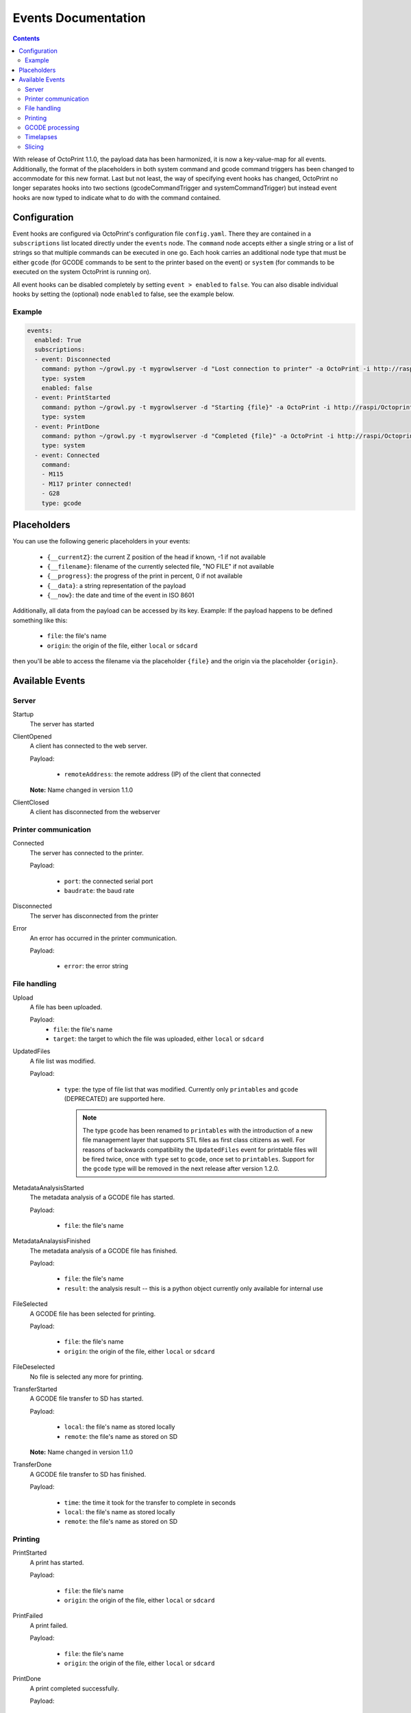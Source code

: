 .. _sec-events:

####################
Events Documentation
####################

.. contents::

With release of OctoPrint 1.1.0, the payload data has been harmonized, it is now a key-value-map for all events.
Additionally, the format of the placeholders in both system command and gcode command triggers has been changed to
accommodate for this new format. Last but not least, the way of specifying event hooks has changed, OctoPrint no longer
separates hooks into two sections (gcodeCommandTrigger and systemCommandTrigger) but instead event hooks are now typed
to indicate what to do with the command contained.

.. _sec-events-configuration:

Configuration
=============

Event hooks are configured via OctoPrint's configuration file ``config.yaml``. There they are contained in a
``subscriptions`` list located directly under the ``events`` node. The ``command`` node accepts either a single string
or a list of strings so that multiple commands can be executed in one go. Each hook carries an additional node type that
must be either ``gcode`` (for GCODE commands to be sent to the printer based on the event) or ``system`` (for commands to be
executed on the system OctoPrint is running on).

All event hooks can be disabled completely by setting ``event > enabled`` to ``false``. You can also disable individual
hooks by setting the (optional) node ``enabled`` to false, see the example below.

Example
-------

.. sourcecode:: yaml

   events:
     enabled: True
     subscriptions:
     - event: Disconnected
       command: python ~/growl.py -t mygrowlserver -d "Lost connection to printer" -a OctoPrint -i http://raspi/Octoprint_logo.png
       type: system
       enabled: false
     - event: PrintStarted
       command: python ~/growl.py -t mygrowlserver -d "Starting {file}" -a OctoPrint -i http://raspi/Octoprint_logo.png
       type: system
     - event: PrintDone
       command: python ~/growl.py -t mygrowlserver -d "Completed {file}" -a OctoPrint -i http://raspi/Octoprint_logo.png
       type: system
     - event: Connected
       command:
       - M115
       - M117 printer connected!
       - G28
       type: gcode

.. _sec-events-placeholders:

Placeholders
============

You can use the following generic placeholders in your events:

  * ``{__currentZ}``: the current Z position of the head if known, -1 if not available
  * ``{__filename}``: filename of the currently selected file, "NO FILE" if not available
  * ``{__progress}``: the progress of the print in percent, 0 if not available
  * ``{__data}``: a string representation of the payload
  * ``{__now}``: the date and time of the event in ISO 8601

Additionally, all data from the payload can be accessed by its key. Example: If the payload happens to be defined
something like this:

  * ``file``: the file's name
  * ``origin``: the origin of the file, either ``local`` or ``sdcard``

then you'll be able to access the filename via the placeholder ``{file}`` and the origin via the placeholder ``{origin}``.


.. _sec-events-available_events:

Available Events
================

Server
------

Startup
   The server has started

ClientOpened
   A client has connected to the web server.

   Payload:

     * ``remoteAddress``: the remote address (IP) of the client that connected

   **Note:** Name changed in version 1.1.0

ClientClosed
   A client has disconnected from the webserver

Printer communication
---------------------

Connected
   The server has connected to the printer.

   Payload:

     * ``port``: the connected serial port
     * ``baudrate``: the baud rate

Disconnected
   The server has disconnected from the printer

Error
   An error has occurred in the printer communication.

   Payload:

     * ``error``: the error string

File handling
-------------

Upload
   A file has been uploaded.

   Payload:
     * ``file``: the file's name
     * ``target``: the target to which the file was uploaded, either ``local`` or ``sdcard``

UpdatedFiles
   A file list was modified.

   Payload:

     * ``type``: the type of file list that was modified. Currently only ``printables`` and ``gcode`` (DEPRECATED) are supported here.

       .. note::

          The type ``gcode`` has been renamed to ``printables`` with the introduction of a new file management layer that
          supports STL files as first class citizens as well. For reasons of backwards compatibility the ``UpdatedFiles``
          event for printable files will be fired twice, once with ``type`` set to ``gcode``, once set to ``printables``.
          Support for the ``gcode`` type will be removed in the next release after version 1.2.0.

MetadataAnalysisStarted
   The metadata analysis of a GCODE file has started.

   Payload:

     * ``file``: the file's name

MetadataAnalaysisFinished
   The metadata analysis of a GCODE file has finished.

   Payload:

     * ``file``: the file's name
     * ``result``: the analysis result -- this is a python object currently only available for internal use

FileSelected
   A GCODE file has been selected for printing.

   Payload:

     * ``file``: the file's name
     * ``origin``: the origin of the file, either ``local`` or ``sdcard``

FileDeselected
   No file is selected any more for printing.

TransferStarted
   A GCODE file transfer to SD has started.

   Payload:

     * ``local``: the file's name as stored locally
     * ``remote``: the file's name as stored on SD

   **Note:** Name changed in version 1.1.0

TransferDone
   A GCODE file transfer to SD has finished.

   Payload:

     * ``time``: the time it took for the transfer to complete in seconds
     * ``local``: the file's name as stored locally
     * ``remote``: the file's name as stored on SD

Printing
--------

PrintStarted
   A print has started.

   Payload:

     * ``file``: the file's name
     * ``origin``: the origin of the file, either ``local`` or ``sdcard``

PrintFailed
   A print failed.

   Payload:

     * ``file``: the file's name
     * ``origin``: the origin of the file, either ``local`` or ``sdcard``

PrintDone
   A print completed successfully.

   Payload:

     * ``file``: the file's name
     * ``origin``: the origin of the file, either ``local`` or ``sdcard``
     * ``time``: the time needed for the print, in seconds (float)

PrintCancelled
   The print has been cancelled via the cancel button.

   Payload:

     * ``file``: the file's name
     * ``origin``: the origin of the file, either ``local`` or ``sdcard``

PrintPaused
   The print has been paused.

   Payload:

     * ``file``: the file's name
     * ``origin``: the origin of the file, either ``local`` or ``sdcard``

PrintResumed
   The print has been resumed.

   Payload:

     * ``file``: the file's name
     * ``origin``: the origin of the file, either ``local`` or ``sdcard``

GCODE processing
----------------

PowerOn
   The GCode has turned on the printer power via M80

PowerOff
   The GCODE has turned on the printer power via M81

Home
   The head has gone home via G28

ZChange
   The printer's Z-Height has changed (new layer)

Paused
   The print has been paused

Waiting
   The print is paused due to a gcode wait command

Cooling
   The GCODE has enabled the platform cooler via M245

Alert
   The GCODE has issued a user alert (beep) via M300

Conveyor
   The GCODE has enabled the conveyor belt via M240

Eject
   The GCODE has enabled the part ejector via M40

EStop
   The GCODE has issued a panic stop via M112

Timelapses
----------

CaptureStart
   A timelapse image has started to be captured.

   Payload:

     * ``file``: the name of the image file to be saved

CaptureDone
   A timelapse image has completed being captured.

   Payload:
     * ``file``: the name of the image file that was saved

MovieRendering
   The timelapse movie has started rendering.

   Payload:

     * ``gcode``: the GCODE file for which the timelapse would have been created (only the filename without the path)
     * ``movie``: the movie file that is being created (full path)
     * ``movie_basename``: the movie file that is being created (only the file name without the path)

MovieDone
   The timelapse movie is completed.

   Payload:

     * ``gcode``: the GCODE file for which the timelapse would have been created (only the filename without the path)
     * ``movie``: the movie file that has been created (full path)
     * ``movie_basename``: the movie file that has been created (only the file name without the path)

MovieFailed
   There was an error while rendering the timelapse movie.

   Payload:

     * ``gcode``: the GCODE file for which the timelapse would have been created (only the filename without the path)
     * ``movie``: the movie file that would have been created (full path)
     * ``movie_basename``: the movie file that would have been created (only the file name without the path)
     * ``returncode``: the return code of ``ffmpeg`` that indicates the error that occurred

Slicing
-------

SlicingStarted
   The slicing of a file has started.

   Payload:

     * ``stl``: the STL's filename
     * ``gcode``: the sliced GCODE's filename
     * ``progressAvailable``: true if progress information via the ``slicingProgress`` push update will be available, false if not

SlicingDone
   The slicing of a file has completed.

   Payload:

     * ``stl``: the STL's filename
     * ``gcode``: the sliced GCODE's filename
     * ``time``: the time needed for slicing, in seconds (float)

SlicingCancelled
   The slicing of a file has been cancelled. This will happen if a second slicing job
   targeting the same GCODE file has been started by the user.

   Payload:

     * ``stl``: the STL's filename
     * ``gcode``: the sliced GCODE's filename

SlicingFailed
   The slicing of a file has failed.

   Payload:

     * ``stl``: the STL's filename
     * ``gcode``: the sliced GCODE's filename
     * ``reason``: the reason for the slicing having failed
